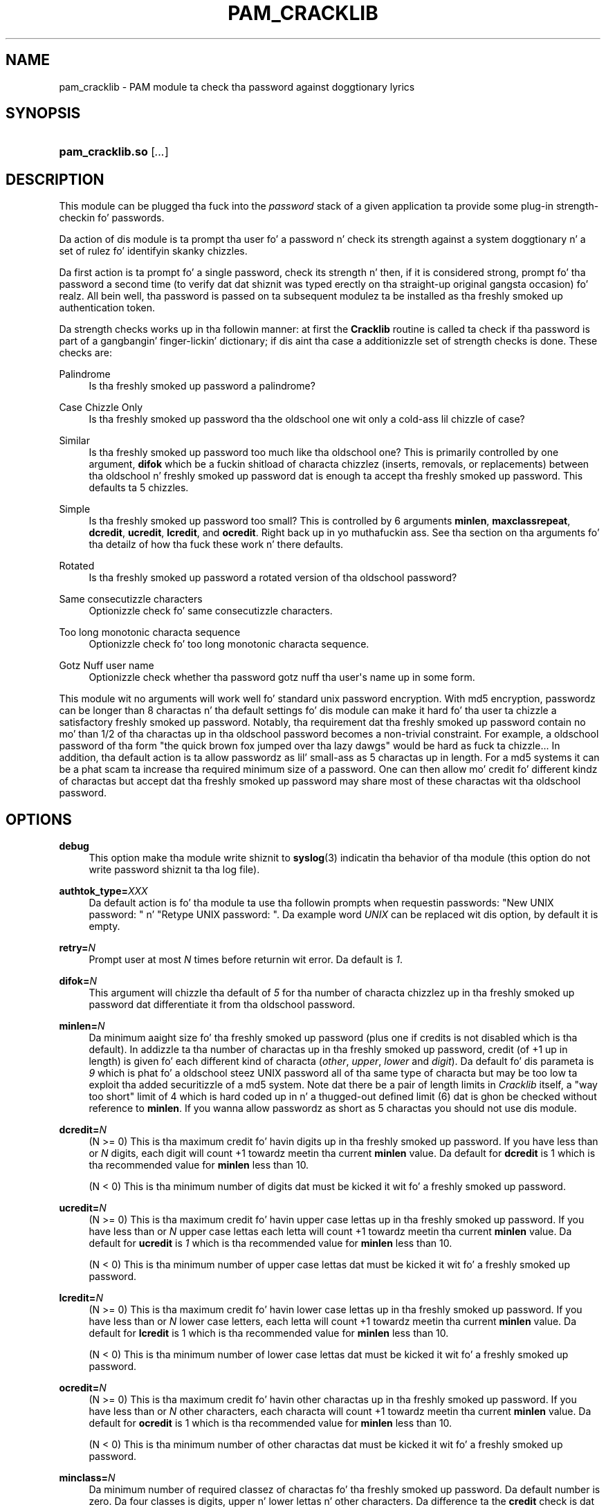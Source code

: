 '\" t
.\"     Title: pam_cracklib
.\"    Author: [see tha "AUTHOR" section]
.\" Generator: DocBook XSL Stylesheets v1.78.1 <http://docbook.sf.net/>
.\"      Date: 06/18/2013
.\"    Manual: Linux-PAM Manual
.\"    Source: Linux-PAM Manual
.\"  Language: Gangsta
.\"
.TH "PAM_CRACKLIB" "8" "06/18/2013" "Linux-PAM Manual" "Linux\-PAM Manual"
.\" -----------------------------------------------------------------
.\" * Define some portabilitizzle stuff
.\" -----------------------------------------------------------------
.\" ~~~~~~~~~~~~~~~~~~~~~~~~~~~~~~~~~~~~~~~~~~~~~~~~~~~~~~~~~~~~~~~~~
.\" http://bugs.debian.org/507673
.\" http://lists.gnu.org/archive/html/groff/2009-02/msg00013.html
.\" ~~~~~~~~~~~~~~~~~~~~~~~~~~~~~~~~~~~~~~~~~~~~~~~~~~~~~~~~~~~~~~~~~
.ie \n(.g .ds Aq \(aq
.el       .ds Aq '
.\" -----------------------------------------------------------------
.\" * set default formatting
.\" -----------------------------------------------------------------
.\" disable hyphenation
.nh
.\" disable justification (adjust text ta left margin only)
.ad l
.\" -----------------------------------------------------------------
.\" * MAIN CONTENT STARTS HERE *
.\" -----------------------------------------------------------------
.SH "NAME"
pam_cracklib \- PAM module ta check tha password against doggtionary lyrics
.SH "SYNOPSIS"
.HP \w'\fBpam_cracklib\&.so\fR\ 'u
\fBpam_cracklib\&.so\fR [\fI\&.\&.\&.\fR]
.SH "DESCRIPTION"
.PP
This module can be plugged tha fuck into the
\fIpassword\fR
stack of a given application ta provide some plug\-in strength\-checkin fo' passwords\&.
.PP
Da action of dis module is ta prompt tha user fo' a password n' check its strength against a system doggtionary n' a set of rulez fo' identifyin skanky chizzles\&.
.PP
Da first action is ta prompt fo' a single password, check its strength n' then, if it is considered strong, prompt fo' tha password a second time (to verify dat dat shiznit was typed erectly on tha straight-up original gangsta occasion)\& fo' realz. All bein well, tha password is passed on ta subsequent modulez ta be installed as tha freshly smoked up authentication token\&.
.PP
Da strength checks works up in tha followin manner: at first the
\fBCracklib\fR
routine is called ta check if tha password is part of a gangbangin' finger-lickin' dictionary; if dis aint tha case a additionizzle set of strength checks is done\&. These checks are:
.PP
Palindrome
.RS 4
Is tha freshly smoked up password a palindrome?
.RE
.PP
Case Chizzle Only
.RS 4
Is tha freshly smoked up password tha the oldschool one wit only a cold-ass lil chizzle of case?
.RE
.PP
Similar
.RS 4
Is tha freshly smoked up password too much like tha oldschool one? This is primarily controlled by one argument,
\fBdifok\fR
which be a fuckin shitload of characta chizzlez (inserts, removals, or replacements) between tha oldschool n' freshly smoked up password dat is enough ta accept tha freshly smoked up password\&. This defaults ta 5 chizzles\&.
.RE
.PP
Simple
.RS 4
Is tha freshly smoked up password too small? This is controlled by 6 arguments
\fBminlen\fR,
\fBmaxclassrepeat\fR,
\fBdcredit\fR,
\fBucredit\fR,
\fBlcredit\fR, and
\fBocredit\fR\&. Right back up in yo muthafuckin ass. See tha section on tha arguments fo' tha detailz of how tha fuck these work n' there defaults\&.
.RE
.PP
Rotated
.RS 4
Is tha freshly smoked up password a rotated version of tha oldschool password?
.RE
.PP
Same consecutizzle characters
.RS 4
Optionizzle check fo' same consecutizzle characters\&.
.RE
.PP
Too long monotonic characta sequence
.RS 4
Optionizzle check fo' too long monotonic characta sequence\&.
.RE
.PP
Gotz Nuff user name
.RS 4
Optionizzle check whether tha password gotz nuff tha user\*(Aqs name up in some form\&.
.RE
.PP
This module wit no arguments will work well fo' standard unix password encryption\&. With md5 encryption, passwordz can be longer than 8 charactas n' tha default settings fo' dis module can make it hard fo' tha user ta chizzle a satisfactory freshly smoked up password\&. Notably, tha requirement dat tha freshly smoked up password contain no mo' than 1/2 of tha charactas up in tha oldschool password becomes a non\-trivial constraint\&. For example, a oldschool password of tha form "the quick brown fox jumped over tha lazy dawgs" would be hard as fuck ta chizzle\&.\&.\&. In addition, tha default action is ta allow passwordz as lil' small-ass as 5 charactas up in length\&. For a md5 systems it can be a phat scam ta increase tha required minimum size of a password\&. One can then allow mo' credit fo' different kindz of charactas but accept dat tha freshly smoked up password may share most of these charactas wit tha oldschool password\&.
.SH "OPTIONS"
.PP
.PP
\fBdebug\fR
.RS 4
This option make tha module write shiznit to
\fBsyslog\fR(3)
indicatin tha behavior of tha module (this option do not write password shiznit ta tha log file)\&.
.RE
.PP
\fBauthtok_type=\fR\fB\fIXXX\fR\fR
.RS 4
Da default action is fo' tha module ta use tha followin prompts when requestin passwords: "New UNIX password: " n' "Retype UNIX password: "\&. Da example word
\fIUNIX\fR
can be replaced wit dis option, by default it is empty\&.
.RE
.PP
\fBretry=\fR\fB\fIN\fR\fR
.RS 4
Prompt user at most
\fIN\fR
times before returnin wit error\&. Da default is
\fI1\fR\&.
.RE
.PP
\fBdifok=\fR\fB\fIN\fR\fR
.RS 4
This argument will chizzle tha default of
\fI5\fR
for tha number of characta chizzlez up in tha freshly smoked up password dat differentiate it from tha oldschool password\&.
.RE
.PP
\fBminlen=\fR\fB\fIN\fR\fR
.RS 4
Da minimum aaight size fo' tha freshly smoked up password (plus one if credits is not disabled which is tha default)\&. In addizzle ta tha number of charactas up in tha freshly smoked up password, credit (of +1 up in length) is given fo' each different kind of characta (\fIother\fR,
\fIupper\fR,
\fIlower\fR
and
\fIdigit\fR)\&. Da default fo' dis parameta is
\fI9\fR
which is phat fo' a oldschool steez UNIX password all of tha same type of characta but may be too low ta exploit tha added securitizzle of a md5 system\&. Note dat there be a pair of length limits in
\fICracklib\fR
itself, a "way too short" limit of 4 which is hard coded up in n' a thugged-out defined limit (6) dat is ghon be checked without reference to
\fBminlen\fR\&. If you wanna allow passwordz as short as 5 charactas you should not use dis module\&.
.RE
.PP
\fBdcredit=\fR\fB\fIN\fR\fR
.RS 4
(N >= 0) This is tha maximum credit fo' havin digits up in tha freshly smoked up password\&. If you have less than or
\fIN\fR
digits, each digit will count +1 towardz meetin tha current
\fBminlen\fR
value\&. Da default for
\fBdcredit\fR
is 1 which is tha recommended value for
\fBminlen\fR
less than 10\&.
.sp
(N < 0) This is tha minimum number of digits dat must be kicked it wit fo' a freshly smoked up password\&.
.RE
.PP
\fBucredit=\fR\fB\fIN\fR\fR
.RS 4
(N >= 0) This is tha maximum credit fo' havin upper case lettas up in tha freshly smoked up password\&. If you have less than or
\fIN\fR
upper case lettas each letta will count +1 towardz meetin tha current
\fBminlen\fR
value\&. Da default for
\fBucredit\fR
is
\fI1\fR
which is tha recommended value for
\fBminlen\fR
less than 10\&.
.sp
(N < 0) This is tha minimum number of upper case lettas dat must be kicked it wit fo' a freshly smoked up password\&.
.RE
.PP
\fBlcredit=\fR\fB\fIN\fR\fR
.RS 4
(N >= 0) This is tha maximum credit fo' havin lower case lettas up in tha freshly smoked up password\&. If you have less than or
\fIN\fR
lower case letters, each letta will count +1 towardz meetin tha current
\fBminlen\fR
value\&. Da default for
\fBlcredit\fR
is 1 which is tha recommended value for
\fBminlen\fR
less than 10\&.
.sp
(N < 0) This is tha minimum number of lower case lettas dat must be kicked it wit fo' a freshly smoked up password\&.
.RE
.PP
\fBocredit=\fR\fB\fIN\fR\fR
.RS 4
(N >= 0) This is tha maximum credit fo' havin other charactas up in tha freshly smoked up password\&. If you have less than or
\fIN\fR
other characters, each characta will count +1 towardz meetin tha current
\fBminlen\fR
value\&. Da default for
\fBocredit\fR
is 1 which is tha recommended value for
\fBminlen\fR
less than 10\&.
.sp
(N < 0) This is tha minimum number of other charactas dat must be kicked it wit fo' a freshly smoked up password\&.
.RE
.PP
\fBminclass=\fR\fB\fIN\fR\fR
.RS 4
Da minimum number of required classez of charactas fo' tha freshly smoked up password\&. Da default number is zero\&. Da four classes is digits, upper n' lower lettas n' other characters\&. Da difference ta the
\fBcredit\fR
check is dat a specific class if of charactas aint required\&. Instead
\fIN\fR
out of four of tha classes is required\&.
.RE
.PP
\fBmaxrepeat=\fR\fB\fIN\fR\fR
.RS 4
Reject passwordz which contain mo' than N same consecutizzle characters\&. Da default is 0 which means dat dis check is disabled\&.
.RE
.PP
\fBmaxsequence=\fR\fB\fIN\fR\fR
.RS 4
Reject passwordz which contain monotonic characta sequences longer than N\&. Da default is 0 which means dat dis check is disabled\&. Examplez of such sequence is \*(Aq12345\*(Aq or \*(Aqfedcb\*(Aq\&. Note dat most such passwordz aint gonna pass tha simplicitizzle check unless tha sequence is only a minor part of tha password\&.
.RE
.PP
\fBmaxclassrepeat=\fR\fB\fIN\fR\fR
.RS 4
Reject passwordz which contain mo' than N consecutizzle charactaz of tha same class\&. Da default is 0 which means dat dis check is disabled\&.
.RE
.PP
\fBreject_username\fR
.RS 4
Peep whether tha name of tha user up in straight or reversed form is contained up in tha freshly smoked up password\&. If it is found tha freshly smoked up password is rejected\&.
.RE
.PP
\fBgecoscheck\fR
.RS 4
Peep whether tha lyrics from tha GECOS field (usualy full name of tha user) longer than 3 charactas up in straight or reversed form is contained up in tha freshly smoked up password\&. If any such word is found tha freshly smoked up password is rejected\&.
.RE
.PP
\fBenforce_for_root\fR
.RS 4
Da module will return error on failed check also if tha user changin tha password is root\&. This option is off by default which means dat just tha message bout tha failed check is printed but root can chizzle tha password anyway\&. Note dat root aint axed fo' a oldschool password so tha checks dat compare tha oldschool n' freshly smoked up password is not performed\&.
.RE
.PP
\fBuse_authtok\fR
.RS 4
This argument is used to
\fIforce\fR
the module ta not prompt tha user fo' a freshly smoked up password but use tha one provided by tha previously stacked
\fIpassword\fR
module\&.
.RE
.PP
\fBdictpath=\fR\fB\fI/path/to/dict\fR\fR
.RS 4
Path ta tha cracklib dictionaries\&.
.RE
.SH "MODULE TYPES PROVIDED"
.PP
Only the
\fBpassword\fR
module type is provided\&.
.SH "RETURN VALUES"
.PP
.PP
PAM_SUCCESS
.RS 4
Da freshly smoked up password passes all checks\&.
.RE
.PP
PAM_AUTHTOK_ERR
.RS 4
No freshly smoked up password was entered, tha username could not be determined or tha freshly smoked up password fails tha strength checks\&.
.RE
.PP
PAM_AUTHTOK_RECOVERY_ERR
.RS 4
Da oldschool password was not supplied by a previous stacked module or gots not axed from tha user\&. Da first error can happen if
\fBuse_authtok\fR
is specified\&.
.RE
.PP
PAM_SERVICE_ERR
.RS 4
A internal error occurred\&.
.RE
.SH "EXAMPLES"
.PP
For a example of tha use of dis module, we show how tha fuck it may be stacked wit tha password component of
\fBpam_unix\fR(8)
.sp
.if n \{\
.RS 4
.\}
.nf
#
# These lines stack two password type modules\&. In dis example the
# user is given 3 opportunitizzles ta enta a phat password\&. The
# "use_authtok" argument ensures dat tha pam_unix module do not
# prompt fo' a password yo, but instead uses tha one provided by
# pam_cracklib\&.
#
passwd  password required       pam_cracklib\&.so retry=3
passwd  password required       pam_unix\&.so use_authtok
      
.fi
.if n \{\
.RE
.\}
.PP
Another example (in the
/etc/pam\&.d/passwd
format) is fo' tha case dat you wanna use md5 password encryption:
.sp
.if n \{\
.RS 4
.\}
.nf
#%PAM\-1\&.0
#
# These lines allow a md5 systems ta support passwordz of at least 14
# bytes wit extra credit of 2 fo' digits n' 2 fo' others tha new
# password must have at least three bytes dat is not present up in the
# oldschool password
#
password  required pam_cracklib\&.so \e
               difok=3 minlen=15 dcredit= 2 ocredit=2
password  required pam_unix\&.so use_authtok nullok md5
      
.fi
.if n \{\
.RE
.\}
.PP
And here be another example up in case you don\*(Aqt wanna use credits:
.sp
.if n \{\
.RS 4
.\}
.nf
#%PAM\-1\&.0
#
# These lines require tha user ta select a password wit a minimum
# length of 8 n' wit at least 1 digit number, 1 upper case letter,
# n' 1 other character
#
password  required pam_cracklib\&.so \e
               dcredit=\-1 ucredit=\-1 ocredit=\-1 lcredit=0 minlen=8
password  required pam_unix\&.so use_authtok nullok md5
      
.fi
.if n \{\
.RE
.\}
.sp
.SH "SEE ALSO"
.PP
\fBpam.conf\fR(5),
\fBpam.d\fR(5),
\fBpam\fR(8)
.SH "AUTHOR"
.PP
pam_cracklib was freestyled by Cristian Gafton <gafton@redhat\&.com>
